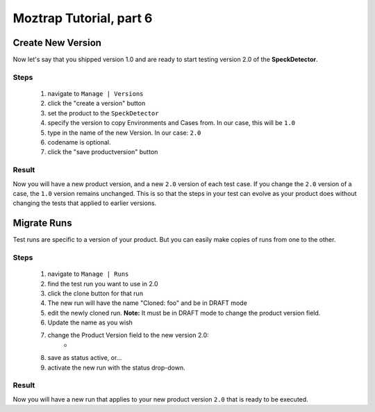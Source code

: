 .. _tutorial-new-version:

Moztrap Tutorial, part 6
========================

.. _new-product-version:

Create New Version
------------------

Now let's say that you shipped version 1.0 and are ready to start testing
version 2.0 of the **SpeckDetector**.

Steps
^^^^^

    #. navigate to ``Manage | Versions``
    #. click the "create a version" button
    #. set the product to the ``SpeckDetector``
    #. specify the version to copy Environments and Cases from.  In our case,
       this will be ``1.0``
    #. type in the name of the new Version.  In our case: ``2.0``
    #. codename is optional.
    #. click the "save productversion" button


Result
^^^^^^
Now you will have a new product version, and a new ``2.0`` version of each test
case.  If you change the ``2.0`` version of a case, the ``1.0`` version remains
unchanged.  This is so that the steps in your test can evolve as your product
does without changing the tests that applied to earlier versions.


.. _migrate_runs:

Migrate Runs
------------

Test runs are specific to a version of your product.  But you can easily
make copies of runs from one to the other.

Steps
^^^^^
    #. navigate to ``Manage | Runs``
    #. find the test run you want to use in 2.0
    #. click the clone button for that run
    #. The new run will have the name "Cloned: foo" and be in DRAFT mode
    #. edit the newly cloned run.  **Note:** It must be in DRAFT mode to change
       the product version field.
    #. Update the name as you wish
    #. change the Product Version field to the new version 2.0:
        * |product_version|
    #. save as status active, or...
    #. activate the new run with the status drop-down.

Result
^^^^^^
Now you will have a new run that applies to your new product version ``2.0``
that is ready to be executed.

.. |product_version| image:: img/product_version.png
    :height: 40px
